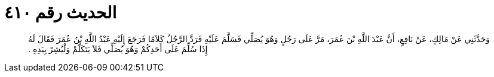 
= الحديث رقم ٤١٠

[quote.hadith]
وَحَدَّثَنِي عَنْ مَالِكٍ، عَنْ نَافِعٍ، أَنَّ عَبْدَ اللَّهِ بْنَ عُمَرَ، مَرَّ عَلَى رَجُلٍ وَهُوَ يُصَلِّي فَسَلَّمَ عَلَيْهِ فَرَدَّ الرَّجُلُ كَلاَمًا فَرَجَعَ إِلَيْهِ عَبْدُ اللَّهِ بْنُ عُمَرَ فَقَالَ لَهُ إِذَا سُلِّمَ عَلَى أَحَدِكُمْ وَهُوَ يُصَلِّي فَلاَ يَتَكَلَّمْ وَلْيُشِرْ بِيَدِهِ ‏.‏
